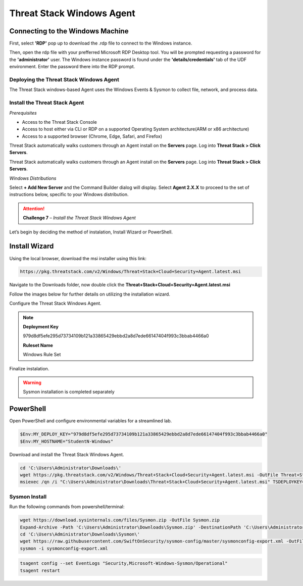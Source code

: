 Threat Stack Windows Agent
==========================

Connecting to the Windows Machine
^^^^^^^^^^^^^^^^^^^^^^^^^^^^^^^^^

First, select **'RDP'** pop up to download the .rdp file to connect to the Windows instance.

.. image:: _static/_rdp_connect.png
   :scale: 50%
   
Then, open the rdp file with your prefferred Microsoft RDP Desktop tool. You will be prompted requesting a password for the **'administrator'** user. The Windows instance password is found under the **'details/credentials'** tab of the UDF environment. Enter the password there into the RDP prompt.

.. image:: _static/admin_creds.png
   :scale: 50%


Deploying the Threat Stack Windows Agent 
----------------------------------------

The Threat Stack windows-based Agent uses the Windows Events & Sysmon to collect file, network, and process data.


Install the Threat Stack Agent
------------------------------
*Prerequisites*

* Access to the Threat Stack Console
* Access to host either via CLI or RDP on a supported Operating System architecture(ARM or x86 architecture)
* Access to a supported browser (Chrome, Edge, Safari, and Firefox)

Threat Stack automatically walks customers through an Agent install on the **Servers** page. Log into **Threat Stack > Click Servers**.

.. image:: _static/_ServerPages_Install.gif

Threat Stack automatically walks customers through an Agent install on the **Servers** page. Log into **Threat Stack > Click Servers**.

*Windows Distributions*

Select **+ Add New Server** and the Command Builder dialog will display. Select **Agent 2.X.X** to proceed to the set of instructions below, specific to your Windows distribution. 

.. attention::
   **Challenge 7** – *Install the Threat Stack Windows Agent*

Let’s begin by deciding the method of instalation, Install Wizard or PowerShell.

Install Wizard
^^^^^^^^^^^^^^^^^^^^^^

Using the local browser, download the msi installer using this link: 

.. code-block::


   https://pkg.threatstack.com/v2/Windows/Threat+Stack+Cloud+Security+Agent.latest.msi

Navigate to the Downloads folder, now double click the **Threat+Stack+Cloud+Security+Agent.latest.msi**


Follow the images below for further details on utilizing the installation wizard.


.. image:: _static/_Install_Windows.png
   :align: center
   :scale: 75%

Configure the Threat Stack Windows Agent. 

.. note::

   **Deployment Key**
   
   979d8df5efe295d73734109b121a33865429ebbd2a8d7ede66147404f993c3bbab4466a0
   
   
   **Ruleset Name**
   
   Windows Rule Set

.. image:: _static/_Install_Windows_Config.png
   :align: center
   :scale: 75%   
   
Finalize instalation. 

.. image:: _static/_Install_Windows_Deploy.png
   :align: center
   :scale: 75%
   
   
.. warning::
   Sysmon installation is completed separately

PowerShell 
^^^^^^^^^^

Open PowerShell and configure environmental variables for a streamlined lab.

.. code-block::

   $Env:MY_DEPLOY_KEY="979d8df5efe295d73734109b121a33865429ebbd2a8d7ede66147404f993c3bbab4466a0"
   $Env:MY_HOSTNAME="StudentN-Windows"


Download and install the Threat Stack Windows Agent.

.. code-block::

   cd 'C:\Users\Administrator\Downloads\'
   wget https://pkg.threatstack.com/v2/Windows/Threat+Stack+Cloud+Security+Agent.latest.msi -OutFile Threat+Stack+Cloud+Security+Agent.latest.msi
   msiexec /qn /i "C:\Users\Administrator\Downloads\Threat+Stack+Cloud+Security+Agent.latest.msi" TSDEPLOYKEY="$Env:MY_DEPLOY_KEY" TSHOSTNAME=$Env:MY_HOSTNAME


Sysmon Install
--------------

Run the following commands from powershell/terminal:

.. code-block::

   wget https://download.sysinternals.com/files/Sysmon.zip -OutFile Sysmon.zip 
   Expand-Archive -Path 'C:\Users\Administrator\Downloads\Sysmon.zip' -DestinationPath 'C:\Users\Administrator\Downloads\Sysmon\' 
   cd 'C:\Users\Administrator\Downloads\Sysmon\' 
   wget https://raw.githubusercontent.com/SwiftOnSecurity/sysmon-config/master/sysmonconfig-export.xml -OutFile sysmonconfig-export.xml 
   sysmon -i sysmonconfig-export.xml 

 
.. code-block::

   tsagent config --set EventLogs "Security,Microsoft-Windows-Sysmon/Operational" 
   tsagent restart 

